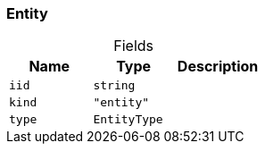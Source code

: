 [#_Entity]
=== Entity

[caption=""]
.Fields
// tag::properties[]
[cols=",,"]
[options="header"]
|===
|Name |Type |Description
a| `iid` a| `string` a| 
a| `kind` a| `"entity"` a| 
a| `type` a| `EntityType` a| 
|===
// end::properties[]

